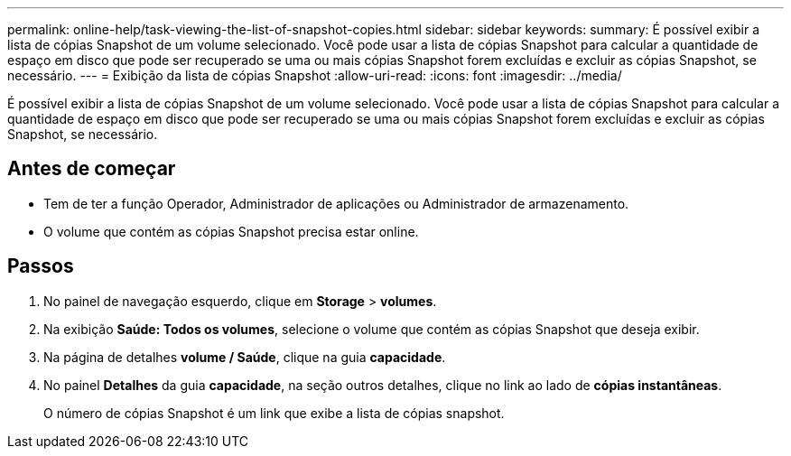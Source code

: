 ---
permalink: online-help/task-viewing-the-list-of-snapshot-copies.html 
sidebar: sidebar 
keywords:  
summary: É possível exibir a lista de cópias Snapshot de um volume selecionado. Você pode usar a lista de cópias Snapshot para calcular a quantidade de espaço em disco que pode ser recuperado se uma ou mais cópias Snapshot forem excluídas e excluir as cópias Snapshot, se necessário. 
---
= Exibição da lista de cópias Snapshot
:allow-uri-read: 
:icons: font
:imagesdir: ../media/


[role="lead"]
É possível exibir a lista de cópias Snapshot de um volume selecionado. Você pode usar a lista de cópias Snapshot para calcular a quantidade de espaço em disco que pode ser recuperado se uma ou mais cópias Snapshot forem excluídas e excluir as cópias Snapshot, se necessário.



== Antes de começar

* Tem de ter a função Operador, Administrador de aplicações ou Administrador de armazenamento.
* O volume que contém as cópias Snapshot precisa estar online.




== Passos

. No painel de navegação esquerdo, clique em *Storage* > *volumes*.
. Na exibição *Saúde: Todos os volumes*, selecione o volume que contém as cópias Snapshot que deseja exibir.
. Na página de detalhes *volume / Saúde*, clique na guia *capacidade*.
. No painel *Detalhes* da guia *capacidade*, na seção outros detalhes, clique no link ao lado de *cópias instantâneas*.
+
O número de cópias Snapshot é um link que exibe a lista de cópias snapshot.


